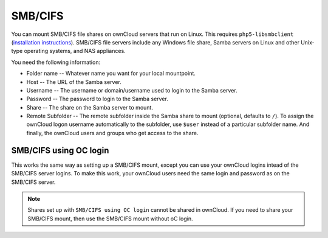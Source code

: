 ========
SMB/CIFS
========

You can mount SMB/CIFS file shares on ownCloud servers that run on Linux. This 
requires ``php5-libsmbclient`` (`installation instructions 
<https://software.opensuse.org/download.html?project=isv%3AownCloud%3Acommunity% 
3A8.1&package=php5-libsmbclient>`_). SMB/CIFS file servers include any Windows 
file share, Samba servers on Linux and other Unix-type operating systems, and 
NAS appliances. 

You need the following information:

*   Folder name -- Whatever name you want for your local mountpoint.
*   Host -- The URL of the Samba server.
*   Username -- The username or domain/username used to login to the Samba server.
*   Password -- The password to login to the Samba server.
*   Share -- The share on the Samba server to mount.
*   Remote Subfolder -- The remote subfolder inside the Samba share to mount 
    (optional, defaults to ``/``). To assign the ownCloud logon username 
    automatically to the subfolder, use ``$user`` instead of a particular 
    subfolder name. And finally, the ownCloud users and groups who get access 
    to the share.    

.. figure:: images/smb.png

SMB/CIFS using OC login
-------------------------

This works the same way as setting up a SMB/CIFS mount, except you can use your 
ownCloud logins intead of the SMB/CIFS server logins. To make this work, your 
ownCloud users need the same login and password as on the SMB/CIFS server. 

.. note:: Shares set up with ``SMB/CIFS using OC login`` cannot be shared in 
   ownCloud. If you need to share your SMB/CIFS mount, then use the SMB/CIFS 
   mount without oC login.
